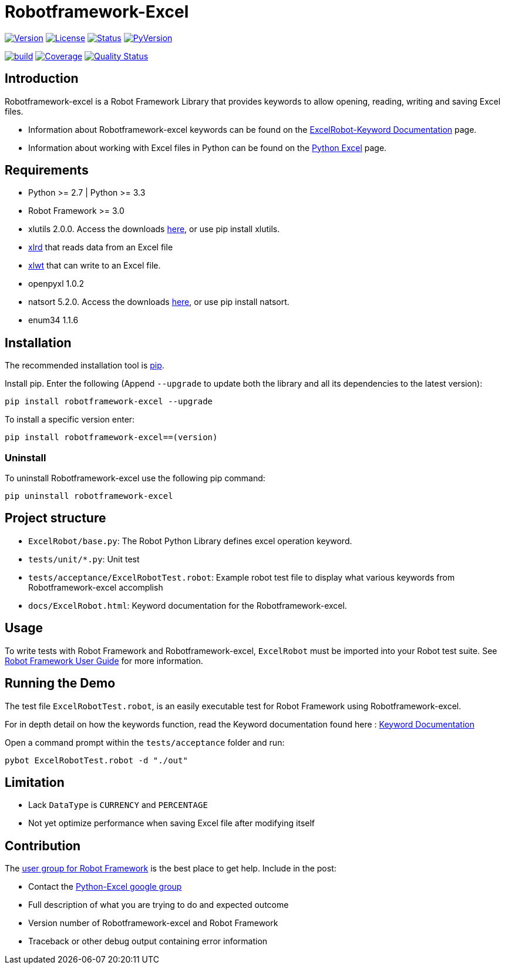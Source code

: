 = Robotframework-Excel
:navtitle: Introduction

image:https://img.shields.io/pypi/v/robotframework-excel.svg[Version,link=https://img.shields.io/pypi/v/robotframework-excel.svg]
image:https://img.shields.io/pypi/l/robotframework-excel.svg[License,link=https://img.shields.io/pypi/l/robotframework-excel.svg]
image:https://img.shields.io/pypi/status/robotframework-excel.svg[Status,link=https://img.shields.io/pypi/status/robotframework-excel.svg]
image:https://img.shields.io/pypi/pyversions/robotframework-excel.svg[PyVersion,link=https://img.shields.io/pypi/pyversions/robotframework-excel.svg]

image:https://github.com/zero88/robotframework-excel/actions/workflows/ci.yml/badge.svg?branch=main[build,link=https://github.com/zero88/robotframework-excel/actions/workflows/ci.yml]
image:https://sonarcloud.io/api/project_badges/measure?project=robotframework-excel&metric=coverage[Coverage,link=https://sonarcloud.io/component_measures?id=robotframework-excel&metric=coverage]
image:https://sonarcloud.io/api/project_badges/measure?project=robotframework-excel&metric=alert_status[Quality Status,link=https://sonarcloud.io/dashboard?id=robotframework-excel]

== Introduction

Robotframework-excel is a Robot Framework Library that provides keywords to allow opening, reading, writing and saving Excel files.

* Information about Robotframework-excel keywords can be found on the xref:attachment$keywords/ExcelRobot.html[ExcelRobot-Keyword Documentation,window=_blank] page.
* Information about working with Excel files in Python can be found on the http://www.python-excel.org/[Python Excel] page.

== Requirements

* Python &gt;= 2.7 | Python &gt;= 3.3
* Robot Framework &gt;= 3.0
* xlutils 2.0.0. Access the downloads https://pypi.python.org/pypi/xlutils/1.7.1[here], or use pip install xlutils.
* https://pypi.python.org/pypi/xlrd[xlrd] that reads data from an Excel file
* https://pypi.python.org/pypi/xlwt[xlwt] that can write to an Excel file.
* openpyxl 1.0.2
* natsort 5.2.0. Access the downloads https://pypi.python.org/pypi/natsort/5.2.0[here], or use pip install natsort.
* enum34 1.1.6

== Installation

The recommended installation tool is http://pip-installer.org[pip].

Install pip. Enter the following (Append `--upgrade` to update both the library and all its dependencies to the latest version):

[source,bash]
----
pip install robotframework-excel --upgrade
----

To install a specific version enter:

[source,bash]
----
pip install robotframework-excel==(version)
----

=== Uninstall

To uninstall Robotframework-excel use the following pip command:

[source,bash]
----
pip uninstall robotframework-excel
----

== Project structure

* `ExcelRobot/base.py`: The Robot Python Library defines excel operation keyword.
* `tests/unit/*.py`: Unit test
* `tests/acceptance/ExcelRobotTest.robot`: Example robot test file to display what various keywords from Robotframework-excel accomplish
* `docs/ExcelRobot.html`: Keyword documentation for the Robotframework-excel.

== Usage

To write tests with Robot Framework and Robotframework-excel, `ExcelRobot` must be imported into your Robot test suite.
See http://code.google.com/p/robotframework/wiki/UserGuide[Robot Framework User Guide] for more information.

== Running the Demo

The test file `ExcelRobotTest.robot`, is an easily executable test for Robot Framework using Robotframework-excel.

For in depth detail on how the keywords function, read the Keyword documentation found here : xref:attachment$keywords/ExcelRobot.html[Keyword Documentation,window=_blank]

Open a command prompt within the `tests/acceptance` folder and run:

[source,bash]
----
pybot ExcelRobotTest.robot -d "./out"
----

== Limitation

* Lack `DataType` is `CURRENCY` and `PERCENTAGE`
* Not yet optimize performance when saving Excel file after modifying itself

== Contribution

The http://groups.google.com/group/robotframework-users[user group for Robot Framework] is the best place to get help. Include in the post:

* Contact the https://groups.google.com/forum/#!forum/python-excel[Python-Excel google group]
* Full description of what you are trying to do and expected outcome
* Version number of Robotframework-excel and Robot Framework
* Traceback or other debug output containing error information
